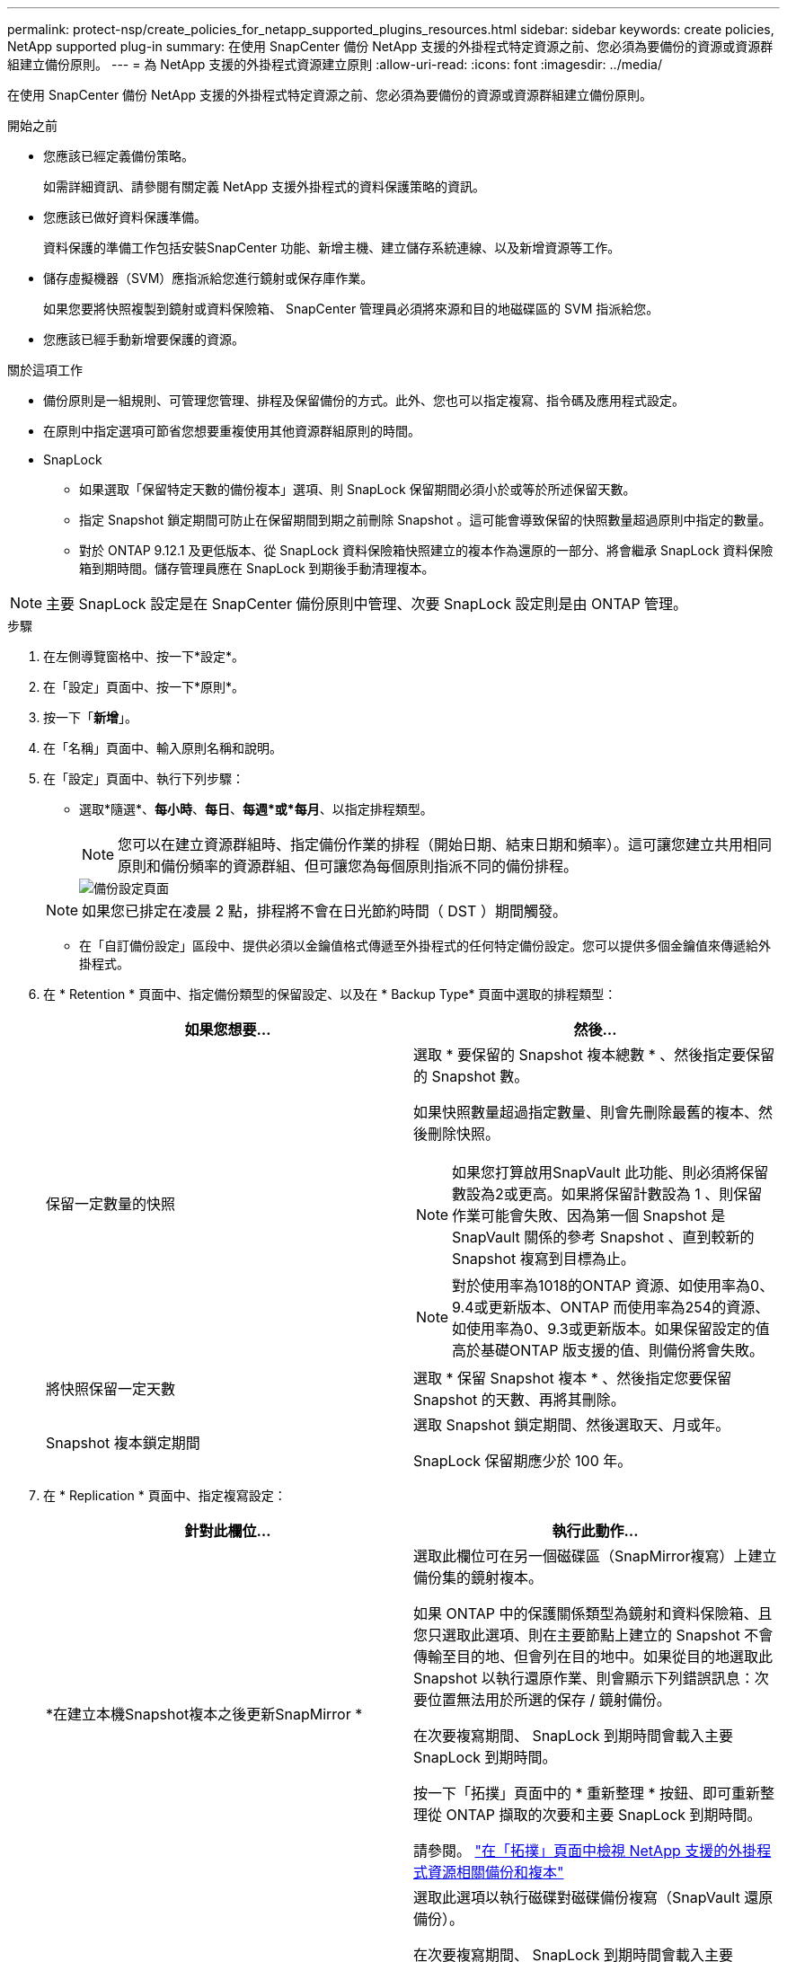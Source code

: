 ---
permalink: protect-nsp/create_policies_for_netapp_supported_plugins_resources.html 
sidebar: sidebar 
keywords: create policies, NetApp supported plug-in 
summary: 在使用 SnapCenter 備份 NetApp 支援的外掛程式特定資源之前、您必須為要備份的資源或資源群組建立備份原則。 
---
= 為 NetApp 支援的外掛程式資源建立原則
:allow-uri-read: 
:icons: font
:imagesdir: ../media/


[role="lead"]
在使用 SnapCenter 備份 NetApp 支援的外掛程式特定資源之前、您必須為要備份的資源或資源群組建立備份原則。

.開始之前
* 您應該已經定義備份策略。
+
如需詳細資訊、請參閱有關定義 NetApp 支援外掛程式的資料保護策略的資訊。

* 您應該已做好資料保護準備。
+
資料保護的準備工作包括安裝SnapCenter 功能、新增主機、建立儲存系統連線、以及新增資源等工作。

* 儲存虛擬機器（SVM）應指派給您進行鏡射或保存庫作業。
+
如果您要將快照複製到鏡射或資料保險箱、 SnapCenter 管理員必須將來源和目的地磁碟區的 SVM 指派給您。

* 您應該已經手動新增要保護的資源。


.關於這項工作
* 備份原則是一組規則、可管理您管理、排程及保留備份的方式。此外、您也可以指定複寫、指令碼及應用程式設定。
* 在原則中指定選項可節省您想要重複使用其他資源群組原則的時間。
* SnapLock
+
** 如果選取「保留特定天數的備份複本」選項、則 SnapLock 保留期間必須小於或等於所述保留天數。
** 指定 Snapshot 鎖定期間可防止在保留期間到期之前刪除 Snapshot 。這可能會導致保留的快照數量超過原則中指定的數量。
** 對於 ONTAP 9.12.1 及更低版本、從 SnapLock 資料保險箱快照建立的複本作為還原的一部分、將會繼承 SnapLock 資料保險箱到期時間。儲存管理員應在 SnapLock 到期後手動清理複本。





NOTE: 主要 SnapLock 設定是在 SnapCenter 備份原則中管理、次要 SnapLock 設定則是由 ONTAP 管理。

.步驟
. 在左側導覽窗格中、按一下*設定*。
. 在「設定」頁面中、按一下*原則*。
. 按一下「*新增*」。
. 在「名稱」頁面中、輸入原則名稱和說明。
. 在「設定」頁面中、執行下列步驟：
+
** 選取*隨選*、*每小時*、*每日*、*每週*或*每月*、以指定排程類型。
+

NOTE: 您可以在建立資源群組時、指定備份作業的排程（開始日期、結束日期和頻率）。這可讓您建立共用相同原則和備份頻率的資源群組、但可讓您為每個原則指派不同的備份排程。

+
image::../media/backup_settings.gif[備份設定頁面]

+

NOTE: 如果您已排定在凌晨 2 點，排程將不會在日光節約時間（ DST ）期間觸發。

** 在「自訂備份設定」區段中、提供必須以金鑰值格式傳遞至外掛程式的任何特定備份設定。您可以提供多個金鑰值來傳遞給外掛程式。


. 在 * Retention * 頁面中、指定備份類型的保留設定、以及在 * Backup Type* 頁面中選取的排程類型：
+
|===
| 如果您想要... | 然後... 


 a| 
保留一定數量的快照
 a| 
選取 * 要保留的 Snapshot 複本總數 * 、然後指定要保留的 Snapshot 數。

如果快照數量超過指定數量、則會先刪除最舊的複本、然後刪除快照。


NOTE: 如果您打算啟用SnapVault 此功能、則必須將保留數設為2或更高。如果將保留計數設為 1 、則保留作業可能會失敗、因為第一個 Snapshot 是 SnapVault 關係的參考 Snapshot 、直到較新的 Snapshot 複寫到目標為止。


NOTE: 對於使用率為1018的ONTAP 資源、如使用率為0、9.4或更新版本、ONTAP 而使用率為254的資源、如使用率為0、9.3或更新版本。如果保留設定的值高於基礎ONTAP 版支援的值、則備份將會失敗。



 a| 
將快照保留一定天數
 a| 
選取 * 保留 Snapshot 複本 * 、然後指定您要保留 Snapshot 的天數、再將其刪除。



 a| 
Snapshot 複本鎖定期間
 a| 
選取 Snapshot 鎖定期間、然後選取天、月或年。

SnapLock 保留期應少於 100 年。

|===
. 在 * Replication * 頁面中、指定複寫設定：
+
|===
| 針對此欄位... | 執行此動作... 


 a| 
*在建立本機Snapshot複本之後更新SnapMirror *
 a| 
選取此欄位可在另一個磁碟區（SnapMirror複寫）上建立備份集的鏡射複本。

如果 ONTAP 中的保護關係類型為鏡射和資料保險箱、且您只選取此選項、則在主要節點上建立的 Snapshot 不會傳輸至目的地、但會列在目的地中。如果從目的地選取此 Snapshot 以執行還原作業、則會顯示下列錯誤訊息：次要位置無法用於所選的保存 / 鏡射備份。

在次要複寫期間、 SnapLock 到期時間會載入主要 SnapLock 到期時間。

按一下「拓撲」頁面中的 * 重新整理 * 按鈕、即可重新整理從 ONTAP 擷取的次要和主要 SnapLock 到期時間。

請參閱。 link:../protect-nsp/view_netapp_supported_plugins_resource_backups_and_clones_in_the_topology_page.html["在「拓撲」頁面中檢視 NetApp 支援的外掛程式資源相關備份和複本"]



 a| 
* SnapVault 在建立本機Snapshot複本之後更新此功能*
 a| 
選取此選項以執行磁碟對磁碟備份複寫（SnapVault 還原備份）。

在次要複寫期間、 SnapLock 到期時間會載入主要 SnapLock 到期時間。按一下「拓撲」頁面中的 * 重新整理 * 按鈕、即可重新整理從 ONTAP 擷取的次要和主要 SnapLock 到期時間。

當 SnapLock 僅在「 SnapLock 資料保險箱」的次要 ONTAP 上設定時、按一下「拓撲」頁面中的「 * 重新整理 * 」按鈕、即可重新整理從 ONTAP 擷取的次要裝置上的鎖定期間。

如需 SnapLock 資料保險箱的詳細資訊、請參閱將快照提交至資料保險箱目的地上的 WORM

link:../protect-nsp/view_netapp_supported_plugins_resource_backups_and_clones_in_the_topology_page.html["在「拓撲」頁面中檢視 NetApp 支援的外掛程式資源相關備份和複本"]。



 a| 
*次要原則標籤*
 a| 
選取Snapshot標籤。

根據您選取的 Snapshot 標籤、 ONTAP 會套用符合標籤的次要 Snapshot 保留原則。


NOTE: 如果您在建立本機Snapshot複本之後選擇*更新SnapMirror、您可以選擇性地指定次要原則標籤。不過、如果SnapVault 您在建立本機Snapshot複本*之後選擇*更新SUpdate、則應指定次要原則標籤。



 a| 
*錯誤重試次數*
 a| 
輸入作業停止前可允許的最大複寫嘗試次數。

|===
+

NOTE: 您應該在 ONTAP 中為次要儲存設備設定 SnapMirror 保留原則、以避免達到次要儲存設備快照的上限。

. 檢閱摘要、然後按一下「*完成*」。

